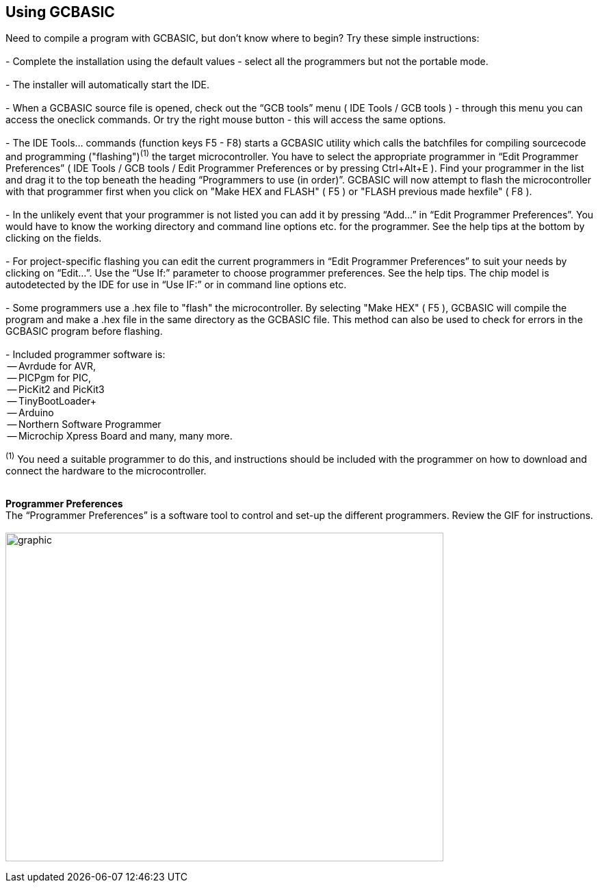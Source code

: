 == Using GCBASIC

Need to compile a program with GCBASIC, but don't know where to begin? Try these simple instructions:
{empty} +
{empty} +
 - Complete the installation using the default values - select all the programmers but not the portable mode.
{empty} +
{empty} +
 - The installer will automatically start the IDE.
{empty} +
{empty} +
 - When a GCBASIC source file is opened, check out the “GCB tools” menu ( IDE Tools / GCB tools ) - through this menu you can access the oneclick commands. Or try the right mouse button - this will access the same options.
{empty} +
{empty} +
 - The IDE Tools... commands (function keys F5 - F8) starts a GCBASIC utility which calls the batchfiles for compiling sourcecode and programming
   ("flashing")[small]#^(1)^# the target microcontroller.   You have to select the appropriate programmer in “Edit Programmer Preferences” ( IDE Tools / GCB tools / Edit Programmer Preferences or by pressing Ctrl+Alt+E ).  Find your programmer in the list and drag it to the top beneath the heading “Programmers to use (in order)”. GCBASIC will now attempt to flash the microcontroller with that programmer first when you click on "Make HEX and FLASH" ( F5 ) or "FLASH previous made hexfile" ( F8 ).
{empty} +
{empty} +
 - In the unlikely event that your programmer is not listed you can add it by pressing “Add…” in “Edit Programmer Preferences”.  You would have to know the working directory and command line options etc. for the programmer.  See the help tips at the bottom by clicking on the fields.
{empty} +
{empty} +
 - For project-specific flashing you can edit the current programmers in “Edit Programmer Preferences” to suit your needs by clicking on “Edit…”. Use the “Use If:” parameter to choose programmer preferences. See the help tips. The chip model is autodetected by the IDE for use in “Use IF:” or in command line options etc.
{empty} +
{empty} +
 - Some programmers use a .hex file to "flash" the microcontroller.  By selecting "Make HEX" ( F5 ), GCBASIC will compile the program and make a .hex file in the same directory as the GCBASIC file.  This method can also be used to check for errors in the GCBASIC program before flashing.
{empty} +
{empty} +
   - Included programmer software is:
{empty} +
    -- Avrdude for AVR,
{empty} +
    -- PICPgm for PIC,
{empty} +
    -- PicKit2 and PicKit3
{empty} +
    -- TinyBootLoader+
{empty} +
    -- Arduino
{empty} +
    -- Northern Software Programmer
{empty} +
    -- Microchip Xpress Board and many, many more.


[small]#^(1)^ You need a suitable programmer to do this, and instructions should be
included with the programmer on how to download and connect the hardware to the microcontroller.#
{empty} +
{empty} +

*Programmer Preferences*
{empty} +
The “Programmer Preferences” is a software tool to control and set-up the different programmers.  Review the GIF for instructions.
{empty} +
{empty} +
image:PPtool.gif[graphic,width=640,height=480]
{empty} +